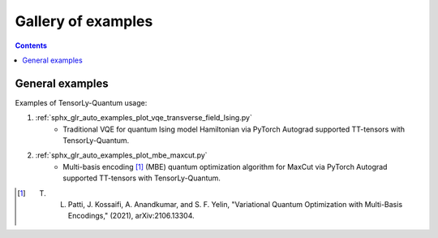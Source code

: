 Gallery of examples
===================

.. contents:: **Contents**
    :local:
    :depth: 1

General examples
----------------

Examples of TensorLy-Quantum usage:

1. :ref:`sphx_glr_auto_examples_plot_vqe_transverse_field_Ising.py`
    - Traditional VQE for quantum Ising model Hamiltonian via PyTorch Autograd supported TT-tensors with TensorLy-Quantum.

2. :ref:`sphx_glr_auto_examples_plot_mbe_maxcut.py`
    - Multi-basis encoding [1]_ (MBE) quantum optimization algorithm for MaxCut via PyTorch Autograd supported TT-tensors with TensorLy-Quantum.
    
.. [1] T. L. Patti, J. Kossaifi, A. Anandkumar, and S. F. Yelin, "Variational Quantum Optimization with Multi-Basis Encodings," (2021), arXiv:2106.13304.
